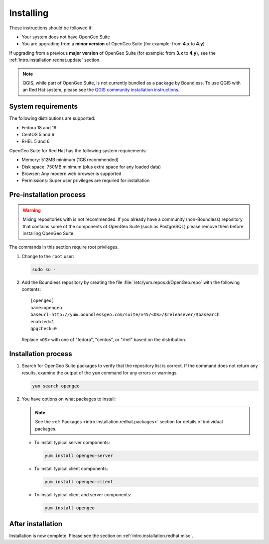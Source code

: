 .. _intro.installation.redhat.install:

Installing
==========

.. only:: basic

   This section describes how to perform an installation of **OpenGeo Suite** |version| on Red Hat-based Linux distributions.

   .. note:: If upgrading to OpenGeo Suite Enterprise from OpenGeo Suite, please see the section on :ref:`intro.installation.redhat.upgrade`.

.. only:: enterprise

   This section describes how to perform an installation of **OpenGeo Suite Enterprise** |version| on Red Hat-based Linux distributions.

These instructions should be followed if:

* Your system does not have OpenGeo Suite
* You are upgrading from a **minor version** of OpenGeo Suite (for example: from **4.x** to **4.y**)

If upgrading from a previous **major version** of OpenGeo Suite (for example: from **3.x** to **4.y**), see the :ref:`intro.installation.redhat.update` section.

.. note:: QGIS, while part of OpenGeo Suite, is not currently bundled as a package by Boundless. To use QGIS with an Red Hat system, please see the `QGIS community installation instructions <https://www.qgis.org/en/site/forusers/download.html>`_.

System requirements
-------------------

The following distributions are supported:

* Fedora 18 and 19
* CentOS 5 and 6
* RHEL 5 and 6

OpenGeo Suite for Red Hat has the following system requirements:

* Memory: 512MB minimum (1GB recommended)
* Disk space: 750MB minimum (plus extra space for any loaded data)
* Browser: Any modern web browser is supported
* Permissions: Super user privileges are required for installation

Pre-installation process
------------------------

.. only:: basic

   This installation will add the OpenGeo Suite package repository and then install the appropriate packages. See the :ref:`Packages <intro.installation.redhat.packages>` section for details about the possible packages to install.

.. only:: enterprise

   This installation will add the OpenGeo Suite package repositories and then install the appropriate packages. See the :ref:`Packages <intro.installation.redhat.packages>` section for details about the possible packages to install.

.. warning:: Mixing repositories with is not recommended. If you already have a community (non-Boundless) repository that contains some of the components of OpenGeo Suite (such as PostgreSQL) please remove them before installing OpenGeo Suite.

The commands in this section require root privileges. 

#. Change to the ``root`` user:

   .. code-block:: bash

      sudo su - 

#. Add the Boundless repository by creating the file :file:`/etc/yum.repos.d/OpenGeo.repo` with the following contents::

      [opengeo]
      name=opengeo
      baseurl=http://yum.boundlessgeo.com/suite/v45/<OS>/$releasever/$basearch
      enabled=1
      gpgcheck=0

   Replace ``<OS>`` with one of "fedora", "centos", or "rhel" based on the distribution.

.. only:: enterprise

   #. **ADD ENTERPRISE INFO**

      .. note: If you have OpenGeo Suite Enterprise and do not have a user name and password, please `contact us <http://boundlessgeo.com/about/contact-us/sales>`_.

Installation process
--------------------

#. Search for OpenGeo Suite packages to verify that the repository list is correct. If the command does not return any results, examine the output of the ``yum`` command for any errors or warnings.

   .. code-block:: bash

      yum search opengeo

#. You have options on what packages to install:

   .. note::  See the :ref:`Packages <intro.installation.redhat.packages>` section for details of individual packages.

   * To install typical server components:

     .. code-block:: bash

        yum install opengeo-server

   * To install typical client components:

     .. code-block:: bash

        yum install opengeo-client

   * To install typical client and server components:

     .. code-block:: bash

        yum install opengeo

After installation
------------------

Installation is now complete. Please see the section on :ref:`intro.installation.redhat.misc`.
